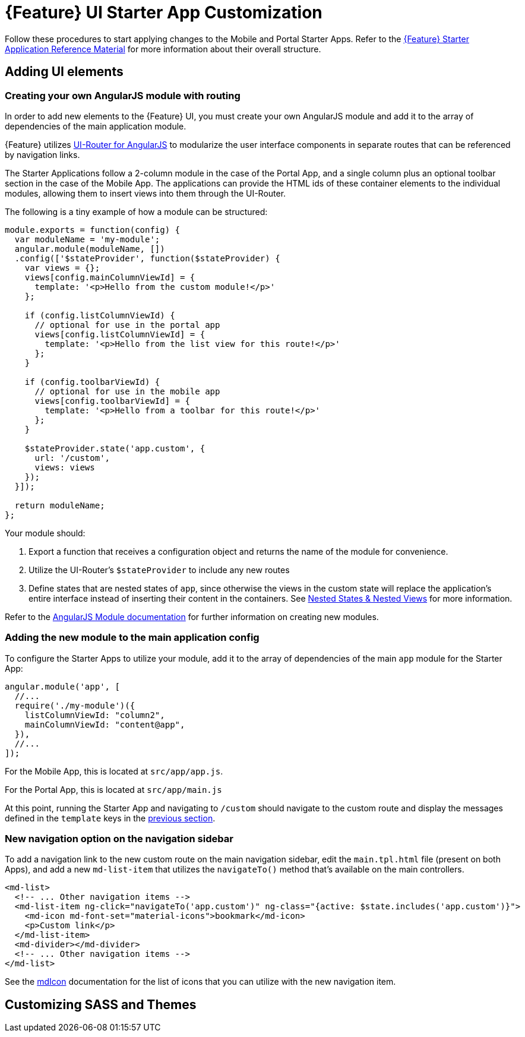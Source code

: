 [id='{context}-pro-ui-customization']
= {Feature} UI Starter App Customization

Follow these procedures to start applying changes to the Mobile and Portal Starter Apps. Refer to the xref:{context}-ref-demo-app[{Feature} Starter Application Reference Material] for more information about their overall structure.

[id='{context}-ref-ui-technology']
== Adding UI elements

[id='{context}-create-angularjs-module']
=== Creating your own AngularJS module with routing

In order to add new elements to the {Feature} UI, you must create your own AngularJS module and add it to the array of dependencies of the main application module.

{Feature} utilizes link:https://ui-router.github.io/ng1/[UI-Router for AngularJS] to modularize the user interface components in separate routes that can be referenced by navigation links.

The Starter Applications follow a 2-column module in the case of the Portal App, and a single column plus an optional toolbar section in the case of the Mobile App. The applications can provide the HTML ids of these container elements to the individual modules, allowing them to insert views into them through the UI-Router.

The following is a tiny example of how a module can be structured:

[source,javascript]
----
module.exports = function(config) {
  var moduleName = 'my-module';
  angular.module(moduleName, [])
  .config(['$stateProvider', function($stateProvider) {
    var views = {};
    views[config.mainColumnViewId] = {
      template: '<p>Hello from the custom module!</p>'
    };

    if (config.listColumnViewId) {
      // optional for use in the portal app
      views[config.listColumnViewId] = {
        template: '<p>Hello from the list view for this route!</p>'
      };
    }
    
    if (config.toolbarViewId) {
      // optional for use in the mobile app
      views[config.toolbarViewId] = {
        template: '<p>Hello from a toolbar for this route!</p>'
      };
    }
    
    $stateProvider.state('app.custom', {
      url: '/custom',
      views: views
    });
  }]);

  return moduleName;
};
----

Your module should:

. Export a function that receives a configuration object and returns the name of the module for convenience.
. Utilize the UI-Router's `$stateProvider` to include any new routes
. Define states that are nested states of `app`, since otherwise the views in the custom state will replace the application's entire interface instead of inserting their content in the containers. See link:https://github.com/angular-ui/ui-router/wiki/Nested-States-&-Nested-Views[Nested States & Nested Views] for more information.

Refer to the link:https://docs.angularjs.org/api/ng/function/angular.module[AngularJS Module documentation] for further information on creating new modules.

[id='{context}-add-custom-module']
=== Adding the new module to the main application config

To configure the Starter Apps to utilize your module, add it to the array of dependencies of the main `app` module for the Starter App:

[source,javascript]
----
angular.module('app', [
  //...
  require('./my-module')({
    listColumnViewId: "column2",
    mainColumnViewId: "content@app",
  }),
  //...
]);
----

For the Mobile App, this is located at `src/app/app.js`.

For the Portal App, this is located at `src/app/main.js`


At this point, running the Starter App and navigating to `/custom` should navigate to the custom route and display the messages defined in the `template` keys in the xref:{context}-create-angularjs-module[previous section].

=== New navigation option on the navigation sidebar

To add a navigation link to the new custom route on the main navigation sidebar, edit the `main.tpl.html` file (present on both Apps), and add a new `md-list-item` that utilizes the `navigateTo()` method that's available on the main controllers.

[source,html]
----
<md-list>
  <!-- ... Other navigation items -->
  <md-list-item ng-click="navigateTo('app.custom')" ng-class="{active: $state.includes('app.custom')}">
    <md-icon md-font-set="material-icons">bookmark</md-icon>
    <p>Custom link</p>
  </md-list-item>
  <md-divider></md-divider>
  <!-- ... Other navigation items -->
</md-list>
----

See the link:https://material.angularjs.org/latest/api/directive/mdIcon[mdIcon] documentation for the list of icons that you can utilize with the new navigation item.

== Customizing SASS and Themes

